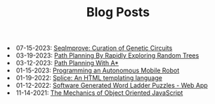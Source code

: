 #+TITLE: Blog Posts

#+begin_archive
@@html:<li>@@ @@html:<span class="archive-item" data-tags=",synthetic-biology,"><span class="archive-date">@@ 07-15-2023: @@html:</span>@@ [[file:seqimprove/seqimprove.org][SeqImprove: Curation of Genetic Circuits]] @@html:</span>@@ @@html:</li>@@
@@html:<li>@@ @@html:<span class="archive-item" data-tags=",algorithms,"><span class="archive-date">@@ 03-19-2023: @@html:</span>@@ [[file:path-finding-with-RRT/path-finding-RRT.org][Path Planning By Rapidly Exploring Random Trees]] @@html:</span>@@ @@html:</li>@@
@@html:<li>@@ @@html:<span class="archive-item" data-tags=",algorithms,"><span class="archive-date">@@ 03-12-2023: @@html:</span>@@ [[file:path-finding/path-finding.org][Path Planning With A*]] @@html:</span>@@ @@html:</li>@@
@@html:<li>@@ @@html:<span class="archive-item" data-tags=",robotics,"><span class="archive-date">@@ 01-15-2023: @@html:</span>@@ [[file:autonomous-mobile-robot/autonomous-mobile-robot.org][Programming an Autonomous Mobile Robot]] @@html:</span>@@ @@html:</li>@@
@@html:<li>@@ @@html:<span class="archive-item" data-tags=",web,"><span class="archive-date">@@ 01-19-2022: @@html:</span>@@ [[file:splice/splice.org][Splice: An HTML templating language]] @@html:</span>@@ @@html:</li>@@
@@html:<li>@@ @@html:<span class="archive-item" data-tags=",games,web,"><span class="archive-date">@@ 01-12-2022: @@html:</span>@@ [[file:software-generated-word-ladder-puzzles-and-web-app/software-generated-word-ladder-puzzles-and-web-app.org][Software Generated Word Ladder Puzzles - Web App]] @@html:</span>@@ @@html:</li>@@
@@html:<li>@@ @@html:<span class="archive-item" data-tags=",web,"><span class="archive-date">@@ 11-14-2021: @@html:</span>@@ [[file:mechanics-of-oo-js/mechanics-of-oo-js.org][The Mechanics of Object Oriented JavaScript]] @@html:</span>@@ @@html:</li>@@
#+end_archive
